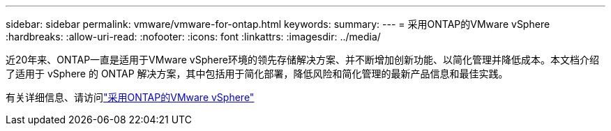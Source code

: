 ---
sidebar: sidebar 
permalink: vmware/vmware-for-ontap.html 
keywords:  
summary:  
---
= 采用ONTAP的VMware vSphere
:hardbreaks:
:allow-uri-read: 
:nofooter: 
:icons: font
:linkattrs: 
:imagesdir: ../media/


[role="lead"]
近20年来、ONTAP一直是适用于VMware vSphere环境的领先存储解决方案、并不断增加创新功能、以简化管理并降低成本。本文档介绍了适用于 vSphere 的 ONTAP 解决方案，其中包括用于简化部署，降低风险和简化管理的最新产品信息和最佳实践。

有关详细信息、请访问link:https://docs.netapp.com/us-en/ontap-apps-dbs/vmware/vmware-vsphere-overview.html["采用ONTAP的VMware vSphere"]
